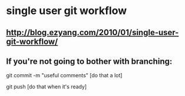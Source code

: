 * single user git workflow
** http://blog.ezyang.com/2010/01/single-user-git-workflow/
** If you're not going to bother with branching:

git commit -m "useful comments"
[do that a lot]

git push 
[do that when it's ready]
